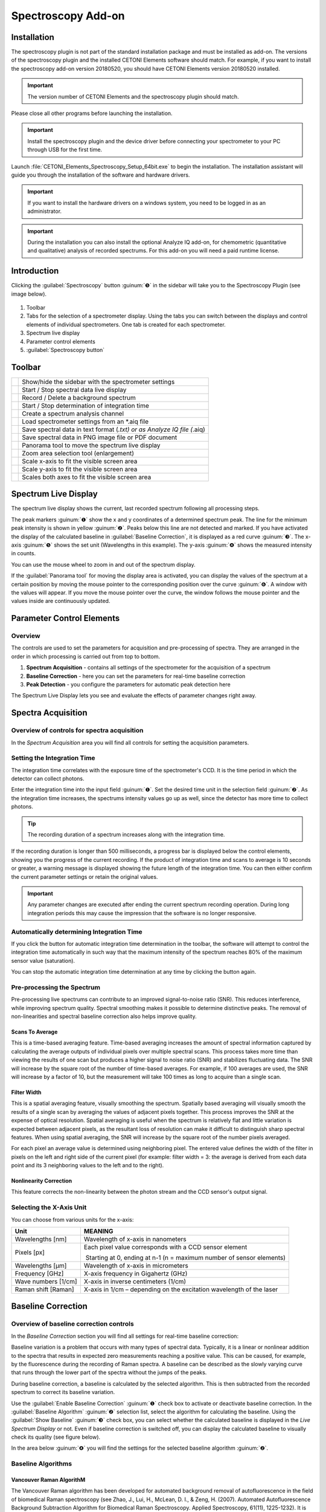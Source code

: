 Spectroscopy Add-on
===================

Installation
------------

The spectroscopy plugin is not part of the standard installation package
and must be installed as add-on. The versions of the spectroscopy plugin
and the installed CETONI Elements software should match. For example, if
you want to install the spectroscopy add-on version 20180520, you should
have CETONI Elements version 20180520 installed.

.. admonition:: Important
   :class: note

   The version number of CETONI Elements and 
   the spectroscopy plugin should match. 

Please close all other programs before launching the installation.

.. admonition:: Important
   :class: note

   Install the spectroscopy plugin and the   
   device driver before connecting your spectrometer to     
   your PC through USB for the first time.   

Launch :file:`CETONI_Elements_Spectroscopy_Setup_64bit.exe` to begin
the installation. The installation assistant will guide you through the
installation of the software and hardware drivers.

.. admonition:: Important
   :class: note

   If you want to install the hardware       
   drivers on a windows system, you need to be logged in as 
   an administrator. 

.. admonition:: Important
   :class: note

   During the installation you can also     
   install the optional Analyze IQ add-on, for chemometric 
   (quantitative and qualitative) analysis of recorded     
   spectrums. For this add-on you will need a paid runtime 
   license.  

Introduction
------------

Clicking the :guilabel:`Spectroscopy` button :guinum:`❺` in the sidebar will take you to
the Spectroscopy Plugin (see image below).

.. figure:: Pictures/100002010000050A00000312BAF977EF4EE61643.png

.. rst-class:: guinums

1. Toolbar
2. Tabs for the selection of a spectrometer display. Using the tabs you
   can switch between the displays and control elements of individual
   spectrometers. One tab is created for each spectrometer.
3. Spectrum live display
4. Parameter control elements
5. :guilabel:`Spectroscopy button`

Toolbar
-------

+-----------------+---------------------------------------------------+
| |image39|       | Show/hide the sidebar with the spectrometer       |
|                 | settings                                          |
+-----------------+---------------------------------------------------+
| |image40|       | Start / Stop spectral data live display           |
+-----------------+---------------------------------------------------+
| |image41|       | Record / Delete a background spectrum             |
+-----------------+---------------------------------------------------+
| |image42|       | Start / Stop determination of integration time    |
+-----------------+---------------------------------------------------+
| |image43|       | Create a spectrum analysis channel                |
+-----------------+---------------------------------------------------+
| |image44|       | Load spectrometer settings from an \*.aiq file    |
+-----------------+---------------------------------------------------+
| |image45|       | Save spectral data in text format (*.txt) or as   |
|                 | Analyze IQ file (*.aiq)                           |
+-----------------+---------------------------------------------------+
| |image46|       | Save spectral data in PNG image file or PDF       |
|                 | document                                          |
+-----------------+---------------------------------------------------+
| |image47|       | Panorama tool to move the spectrum live display   |
+-----------------+---------------------------------------------------+
| |image48|       | Zoom area selection tool (enlargement)            |
+-----------------+---------------------------------------------------+
| |image49|       | Scale x-axis to fit the visible screen area       |
+-----------------+---------------------------------------------------+
| |image50|       | Scale y-axis to fit the visible screen area       |
+-----------------+---------------------------------------------------+
| |image51|       | Scales both axes to fit the visible screen area   |
+-----------------+---------------------------------------------------+

Spectrum Live Display
---------------------

The spectrum live display shows the
current, last recorded spectrum following all processing steps. 

.. image:: Pictures/100002010000029B00000177ABD966992CA135D7.png

The peak markers :guinum:`❶` show the x and y coordinates of a determined spectrum peak.
The line for the minimum peak intensity is shown in yellow :guinum:`❷`. Peaks
below this line are not detected and marked. If you have activated the
display of the calculated baseline in :guilabel:`Baseline Correction`, it is
displayed as a red curve :guinum:`❸`. The x-axis :guinum:`❺` shows the set unit (Wavelengths
in this example). The y-axis :guinum:`❹` shows the measured intensity in counts.

You can use the mouse wheel to zoom in and out of the spectrum display.

If the :guilabel:`Panorama tool` for moving the display area is activated, you can
display the values of the spectrum at a certain position by moving the
mouse pointer to the corresponding position over the curve :guinum:`❻`. A window
with the values will appear. If you move the mouse pointer over the
curve, the window follows the mouse pointer and the values inside are
continuously updated.

Parameter Control Elements
--------------------------

Overview
~~~~~~~~

The controls are used to set the parameters for acquisition and
pre-processing of spectra. They are arranged in the order in which
processing is carried out from top to bottom.

.. image:: Pictures/1000020100000149000002B3DCBA8B215B75CC36.png

.. rst-class:: guinums

#. **Spectrum Acquisition** - contains all settings of the spectrometer for the
   acquisition of a spectrum
#. **Baseline Correction** - here you can set the parameters for real-time baseline
   correction
#. **Peak Detection** - you configure the parameters for automatic peak
   detection here

The Spectrum Live Display lets you see and evaluate the effects of parameter 
changes right away.

Spectra Acquisition
-------------------

Overview of controls for spectra acquisition
~~~~~~~~~~~~~~~~~~~~~~~~~~~~~~~~~~~~~~~~~~~~

In the *Spectrum Acquisition* area you will find all controls for
setting the acquisition parameters.

.. image:: Pictures/100002010000014A00000119C9464256E497BB42.png

Setting the Integration Time
~~~~~~~~~~~~~~~~~~~~~~~~~~~~~~~~~

The integration time correlates with the exposure time of the
spectrometer's CCD. It is the time period in which the detector can
collect photons.

.. image:: Pictures/1000000000000156000000474167447199E62218.png

Enter the integration time into the input field :guinum:`❶`. Set the desired 
time unit in the selection field
:guinum:`❷`. As the integration time increases, the spectrums intensity values go
up as well, since the detector has more time to collect photons.

.. tip::
   The recording duration of a spectrum increases 
   along with the integration time.

If the recording duration is longer than 500 milliseconds, a progress
bar is displayed below the control elements, showing you the progress of
the current recording. If the product of integration time and scans to
average is 10 seconds or greater, a warning message is displayed showing
the future length of the integration time. You can then either confirm
the current parameter settings or retain the original values.

.. image:: Pictures/1000020100000214000000B9A90C45B25306261E.png

.. admonition:: Important
   :class: note

   Any parameter changes are executed after 
   ending the current spectrum recording operation. During 
   long integration periods this may cause the impression  
   that the software is no longer responsive. 

Automatically determining Integration Time
~~~~~~~~~~~~~~~~~~~~~~~~~~~~~~~~~~~~~~~~~~

.. image:: Pictures/100013ED000034EB000034EBCC5E333393A120A7.svg
   :width: 60
   :align: left

If you click the button for automatic integration time
determination in the toolbar, the software will attempt to control the
integration time automatically in such way that the maximum intensity of
the spectrum reaches 80% of the maximum sensor value (saturation).

You can stop the automatic integration time determination at any time by
clicking the button again.

Pre-processing the Spectrum 
~~~~~~~~~~~~~~~~~~~~~~~~~~~

Pre-processing live spectrums can contribute to an improved
signal-to-noise ratio (SNR). This reduces interference, while improving
spectrum quality. Spectral smoothing makes it possible to determine
distinctive peaks. The removal of non-linearities and spectral baseline
correction also helps improve quality.

.. image:: Pictures/1000000000000155000000858ACEEBB181F0436F.png

Scans To Average
^^^^^^^^^^^^^^^^^^^^^^^^

This is a time-based averaging feature. Time-based averaging increases
the amount of spectral information captured by calculating the average
outputs of individual pixels over multiple spectral scans. This process
takes more time than viewing the results of one scan but produces a
higher signal to noise ratio (SNR) and stabilizes fluctuating data. The
SNR will increase by the square root of the number of time-based
averages. For example, if 100 averages are used, the SNR will increase
by a factor of 10, but the measurement will take 100 times as long to
acquire than a single scan.

Filter Width
^^^^^^^^^^^^^^

This is a spatial averaging feature, visually smoothing the spectrum.
Spatially based averaging will visually smooth the results of a single
scan by averaging the values of adjacent pixels together. This process
improves the SNR at the expense of optical resolution. Spatial averaging
is useful when the spectrum is relatively flat and little variation is
expected between adjacent pixels, as the resultant loss of resolution
can make it difficult to distinguish sharp spectral features. When using
spatial averaging, the SNR will increase by the square root of the
number pixels averaged.

For each pixel an average value is determined using neighboring pixel.
The entered value defines the width of the filter in pixels on the left
and right side of the current pixel (for example: filter width = 3: the
average is derived from each data point and its 3 neighboring values to
the left and to the right).

Nonlinearity Correction
^^^^^^^^^^^^^^^^^^^^^^^^^

This feature corrects the non-linearity between the photon stream and
the CCD sensor's output signal.

Selecting the X-Axis Unit 
~~~~~~~~~~~~~~~~~~~~~~~~~

.. image:: Pictures/10000000000000A8000000859C4F5349C1A99934.png

You can choose from various units for the x-axis:

+---------------------+-----------------------------------------------+
| Unit                | MEANING                                       |
+=====================+===============================================+
| Wavelengths [nm]    | Wavelength of x-axis in nanometers            |
+---------------------+-----------------------------------------------+
| Pixels [px]         | Each pixel value corresponds with a CCD       |
|                     | sensor element                                |
|                     |                                               |
|                     |  Starting at 0, ending at n-1 (n = maximum    |
|                     | number of sensor elements)                    |
+---------------------+-----------------------------------------------+
| Wavelengths [µm]    | Wavelength of x-axis in micrometers           |
+---------------------+-----------------------------------------------+
| Frequency [GHz]     | X-axis frequency in Gigahertz (GHz)           |
+---------------------+-----------------------------------------------+
| Wave numbers [1/cm] | X-axis in inverse centimeters (1/cm)          |
+---------------------+-----------------------------------------------+
| Raman shift [Raman] | X-axis in 1/cm – depending on the excitation  |
|                     | wavelength of the laser                       |
+---------------------+-----------------------------------------------+

Baseline Correction
-------------------

Overview of baseline correction controls
~~~~~~~~~~~~~~~~~~~~~~~~~~~~~~~~~~~~~~~~

In the *Baseline Correction* section you will find all settings for
real-time baseline correction:

.. image:: Pictures/100002010000014B000000F9E97A1A85837E0B1C.png

Baseline
variation is a problem that occurs with many types of spectral data.
Typically, it is a linear or nonlinear addition to the spectra that
results in expected zero measurements reaching a positive value. This
can be caused, for example, by the fluorescence during the recording of
Raman spectra. A baseline can be described as the slowly varying curve
that runs through the lower part of the spectra without the jumps of the
peaks.

During baseline correction, a baseline is calculated by the selected
algorithm. This is then subtracted from the recorded spectrum to correct
its baseline variation.

Use the :guilabel:`Enable Baseline Correction` :guinum:`❶` check box to activate or
deactivate baseline correction. In the :guilabel:`Baseline Algorithm` :guinum:`❷` selection
list, select the algorithm for calculating the baseline. Using the
:guilabel:`Show Baseline` :guinum:`❸` check box, you can select whether the calculated
baseline is displayed in the *Live Spectrum Display* or not. Even if
baseline correction is switched off, you can display the calculated
baseline to visually check its quality (see figure below).

.. image:: Pictures/1000020100000402000001A97720894F1E93F7FF.png

In the area below :guinum:`❹` you
will find the settings for the selected baseline algorithm :guinum:`❷`.

Baseline Algorithms
~~~~~~~~~~~~~~~~~~~

Vancouver Raman AlgorithM
^^^^^^^^^^^^^^^^^^^^^^^^^

The Vancouver Raman algorithm has been developed for automated
background removal of autofluorescence in the field of biomedical Raman
spectroscopy (see Zhao, J., Lui, H., McLean, D. I., & Zeng, H. (2007).
Automated Autofluorescence Background Subtraction Algorithm for
Biomedical Raman Spectroscopy. Applied Spectroscopy, 61(11), 1225-1232).
It is based on a modified multi-polynomial fitting, with the addition of
a peak-removal procedure during the first iteration, and a statistical
method to account for signal noise effects.

.. image:: Pictures/10000201000001460000007B1C98A8A89B024276.png

You can set the
following parameters for this algorithm:

.. rst-class:: guinums

#. **Polynomial Order** – Sets the order of the polynomial for the
   polynomial fit. Based on empirical experience, fourth to sixth-order
   polynomials provide the best fluorescence approximations.
#. **Max. Iterations** – Limits the maximum number of iterations for
   baseline calculation. This means that even if the error is still
   above the threshold value, the calculation is terminated after the
   maximum number of iterations.
#. **Error Threshold** – Defines the threshold value for the maximum
   error as a stop criterion. If the value falls below the threshold
   value, the calculation is terminated. For 0.95% confidence use 0.05.

Rolling Ball Algorithm
^^^^^^^^^^^^^^^^^^^^^^

Kneen and Annegarn (see M. Kneen and H. Annegarn, Nucl. Instrum. Methods
Phys. Res. 82, 59 (1996)) have described a baseline removal algorithm
where one imagines a large ball rolling on the underside of the
spectrum. The baseline is simply the trace of the topmost point of the
ball. The original algorithm was made for X-ray spectra. In three loops
the algorithm finds minimum points in local windows, finds maximum
points among the minimum points, and smooths by averaging over the
maximum points.

.. image:: Pictures/100002010000014800000062E976D673182661CF.png

You can set the following parameters for this algorithm:

.. rst-class:: guinums

#. **Min. / Max. Window** – Size of the local windows to calculate
   the minimum and maximum points to identify the baseline.
#. **Smoothing Window**– Width of local windows for smoothing

Peak-Detection
--------------

Overview of peak detection settings
~~~~~~~~~~~~~~~~~~~~~~~~~~~~~~~~~~~

The peaks of a spectrum can be viewed as its “unique fingerprint”. A
substance or mixture of substances can be identified by the horizontal
position of its peaks. In addition, the intensity of main and side peaks
can be used as an indication of the various concentrations of substances
within a mixture. The following functions allow you to mark and select
peaks.

.. image:: Pictures/100002010000014B000000C71D3283399DE7CA61.png

-  **Find Peaks** – Toggles peak
   detection on or off
-  **Min. Peak Distance** – Minimum distance (in x-direction) between
   two peak markers
-  **Show peak threshold -**\ Shows the peak detection threshold as a
   yellow broken line in the spectrum display
-  **Peak Threshold –** Peak detection threshold – peaks are only marked
   if they are above the set threshold

.. tip::
   Since the entered minimal peak distance is not 
   transferred to the plot at 100% accuracy, feel free to  
   tweak the value to achieve an optimum result. 

.. tip::
   An excessive number of peak markings can       
   affect your PC’s computing power. Therefore, only a     
   limited number of peaks is displayed.           

.. image:: Pictures/10000201000001990000009ADEAA7757BB84C426.png

Application example: a peak is not
marked if it is located below the minimum peak intensity line :guinum:`❶`. If
the peak is located above the line :guinum:`❷`, the marking is displayed. The last
peak remains unmarked :guinum:`❸` since the distance to its predecessor is
smaller than the minimum peak distance.

.. tip::
   If an excessive number of peak markings       
   affects your PC's computing power, reduce the number of 
   peak markings. Increase the minimum distance and        
   minimum peak intensity or smoothen the spectrum.

Removing Dark Spectrum / Background Spectrum
--------------------------------------------

Dark spectrum is the expected signal level in the absence of light.
Background spectrum is the expected signal level in the absence of a
sample. By deducting the dark / background spectrum from the currently
recorded spectrum, stray light influences and sensor noise of the
resulting spectrum are reduced.

Start by setting the parameters in the same way you would in your
measurements. Deactivate your light or laser source and record the
background spectrum by clicking on the bulb icon.

.. image:: Pictures/10000000000001A500000045E617BDA0A41B53BB.png

Now, the same background
spectrum is deducted from each newly recorded spectrum automatically.

.. image:: Pictures/10000000000001B1000000485C4904E43654367A.png

If you are not satisfied with
the result, click on the bulb icon with the red cross. This removes the
background spectrum and lets you repeat the recording of the background
spectrum.

Saving Spectrum Data and Spectrometer Settings
----------------------------------------------

.. image:: Pictures/100014960000350500003505735D254F89BBCCEB.svg
   :width: 60
   :align: left

Save your spectrum data as a text file by clicking the
respective symbol in the toolbar. You can save the recorded spectrum as
a text file :file:`*.txt` or as an Analyze IQ file :file:`*.aiq`. The advantage of
text files is that they can be opened easily in spreadsheet applications
like Excel. The advantage of Analyze IQ files is that they also contain
meta data on the recorded spectral data, such as the creation date,
units for x and y-axis, the user name and all current spectroscope
settings. If you want to use the Analyze IQ add-on for qualitative and
quantitative analysis at a later point in time, you should save your
spectrums as an Analyze IQ file.

.. tip::
   If you want to use the *Analyze IQ add-on*  
   later for qualitative and quantitative analysis, you    
   should save your spectra as Analyze IQ file :file:`*.aiq`. 

A dialog window will open in which you can select the file name and file
format.

.. image:: Pictures/1000000000000281000001690B1712E12DD8A2ED.png

The directory of the
current project is used as a target directory. However, you can also
select a different directory in the dialog window.

If you have selected the  :file:`*.aiq` format as file format, a dialog for
adding metadata is now displayed.

.. image:: Pictures/100002010000023A000001672761D4486A02C31D.png

Here you can add additional information
such as sample name or sample quantity to the :file:`*.aiq` file by clicking
:guilabel:`Add Meta Data`. After clicking :guilabel:`Add Meta Data`, the input 
window for selecting the metadata name and entering the value appears.

.. image:: Pictures/100002010000021D00000106AECCF1F0C5BD4297.png

Use the :guilabel:`Meta Data` :guinum:`❶` check box
to either select a predefined metadata field or to define a new custom
metadata field. You can define a new field by entering a name that is
not in the list, for example, *Concentration*. The predefined metadata
fields are defined in the file format for :file:`*.aiq` files and are partially
displayed in the external Analyze IQ software.

Once you have selected the metadata field, enter the value for the
metadata in the :guilabel:`Value` :guinum:`❷` field and click :guilabel:`OK` 
to complete the input.

If you want to delete a metadata field from the list, select it and
click the :guilabel:`Remove Meta Data` button. As soon as you click :guilabel:`OK`, 
the last recorded spectrum together with the current spectrometer settings and
the metadata is saved in a file with the extension aiq.

.. tip::
   If you save files in AIQ format, you can       
   convert them to CSV format at any time later using the  
   `Converting Analyze IQ files to CSV`_ feature. 

Loading Spectrometer Settings
-----------------------------

.. image:: Pictures/10001A5A0000350500003505B28BB34041B3E522.svg
   :width: 60
   :align: left

All spectrometer settings can be loaded from previously saved
.aiq files. Click on the icon for loading spectrometer settings :file:`*.aiq`
and select an :file:`*.aiq` file.

|

Saving a Spectrum Image
-----------------------

.. image:: Pictures/100014E3000034EB000034EBE5DD307BDB0E90BB.svg
   :width: 60
   :align: left

By clicking the respective button in the toolbar you can save
the current image of the spectrum live display as a PNG file or a vector
graphic in the form of a PDF-document.

In the file dialog coming up you can select whether you want to save a
PNG-image or a PDF-document :guinum:`❶`. The image directory of the current
project is used as a target directory. However, you can also select a
different directory in the dialog.

.. image:: Pictures/100000000000028100000169C85A15939B5E8B4B.png

Click on the save button :guinum:`❷` to save the image.

Converting Analyze IQ files to CSV
----------------------------------

If you have saved your spectral data in Analyze IQ format :file:`*.aiq`, you can
convert them to CVS format at any time later. In the main menu you will
find the menu item :menuselection:`Edit --> Convert AIQ to CSV file`.
Click on this menu item, select the Analyze IQ file and the software saves the 
file as a CSV file with the same file name and the file extension :file:`*.txt`.

.. image:: Pictures/100002010000016D0000010D5B651B135FBFA208.png

Loading and displaying spectral data with the Spectra Viewer
------------------------------------------------------------

The *Spectra Viewer* provides you with a tool for opening and viewing
stored spectral data in Analyze IQ format :file:`*.aiq` or in CSV format
:file:`*.txt`. To open the Spectra Viewer, select 
:menuselection:`Window → Show View → Spectroscopy → Spectra Viewer` from the main menu.
Alternatively, you can open the Spectra Viewer via the :guilabel:`Spectroscopy` 
button in the sidebar.

..  image:: Pictures/10000201000002AF0000014F5CF64A834AD822ED.png
   :width: 16.201cm
   :height: 7.899cm

In the
toolbar :guinum:`❶` at the top you will find the individual functions of the
Spectra Viewer. The functions are essentially the same as in the
`Spectrum Live Display`_. By right-clicking with
the mouse into the Viewer, you can open the context menu with all
functions.

.. image:: Pictures/10001A5A0000350500003505B28BB34041B3E522.svg
   :width: 60
   :align: left

Click the :guilabel:`Load Spectra Data` button to open spectrum files.
In the file selection dialog that appears, you can select one or
multiple files. The selected files will then be displayed in the Spectra
Viewer.

Just like in the Spectrum Live Display, you can also move the mouse over
a curve to display the value of the curve at the corresponding position
:guinum:`❷`.

If you want to load additional spectra, simply click the 
:guilabel:`Load Spectra Data` button again. The new spectra will then be 
added to the existing spectra in the viewer.

.. image:: Pictures/100019CB000035050000350509AD2B23340F765E.svg
   :width: 60
   :align: left

Click the :guilabel:`Clear Viewer`  button to delete all curves in the
Spectra Viewer.

|

.. image:: Pictures/10001855000034EB000034EBA6C6DA993124AA4C.svg
   :width: 60
   :align: left

The :guilabel:`Export Plot Image` button allows you to export the
current image in the Spectra Viewer as a PDF or image file.

|

Realtime Analysis using Analysis Channels
-----------------------------------------

Introduction to Realtime Analysis
~~~~~~~~~~~~~~~~~~~~~~~~~~~~~~~~~~~~

Analysis channels let you analyze recorded spectral data online and
integrate the results into QmixElements script programing. This gives
you a powerful tool to analyze spectral data online and use the results
to control other devices or trigger specific events.

For each analysis an “analog” input channel is created in the I/O
channel list (see image below). Like any other analog channel, these
input channels can be evaluated and integrated into the script system.

.. image:: Pictures/10000000000001F7000001142841551EFEB1EACB.png

To create an
analysis channel click on the :guilabel:`Create Spectrum Analysis Channel` button
in the toolbar.

.. image:: Pictures/10000000000002260000005471DE945B98781511.png

A dialog will be displayed that lets you select the analysis
function:

.. image:: Pictures/10000000000001CE00000122F7C226839147E7EE.png

After you
configured the analysis function an analysis channel is inserted into
the I/O channel list. You can find details regarding the available
analysis functions in the following sections.

.. tip::
   You can create any number of analysis channels 
   for a spectrometer. This allows you to measure the      
   intensity at a certain wavelength, for example, or      
   determine the intensity of the overall signal by        
   integrating all values.   

Clicking the green LED in the ON-column (see image below) lets you
activate or deactivate the respective online analysis at any time. If
you want to change the configuration of an analysis channel or delete
the channel, perform a right mouse click on the channel to display the
context menu (see image below). Then select the desired action from the
context menu.

.. image:: Pictures/10000000000001DF000000D382294C592C92D8DB.png

Spectrum Integration
~~~~~~~~~~~~~~~~~~~~~~~

The integration function lets you measure the intensity of spectral data
within a certain bandwidth or the intensity of the signal at a certain
wavelength. Begin by setting the bandwidth in the configuration dialog
:guinum:`❶` in which the signal should be integrated. If you want to measure
the intensity at a specific wavelength, enter the same values for 
:guilabel:`Start Range` and :guilabel:`End Range`.

.. image:: Pictures/100000000000020400000142D6ECCD346178EA57.png

Click on the :guilabel:`Apply` button to accept the values. 
The software will correct the entered
values to the nearest values supported by the spectrometer. In the
current analysis display :guinum:`❸` you can see the effects caused by the
modified values immediately. If you click on :guilabel:`OK`, the set values are
applied and a new analysis channel is created or the currently selected
channel updated.

Chemometric Analysis
~~~~~~~~~~~~~~~~~~~~

Chemometric analysis allows the quantitative and qualitative
determination of concentrations of individual substances in a mixture of
substances. You will need a paid license for the Analyze IQ realtime
add-on to be able to use this function.

In this function's configuration dialog you simply have to select an
existing Analyze IQ model, which you want to use for spectral analysis
(see image below).

.. image:: Pictures/10000000000002B200000198351FAEE79E8F24F1.png

On the left side
you will find a list of all existing models :guinum:`❶`. On the right side you
will see additional details for the model you selected on the left. For
example, you are shown which substance :guinum:`❷` is being analyzed, whether
it's a quantitative or qualitative analysis :guinum:`❸` as well as a short
description of the selected model :guinum:`❹`.

Once you selected a model, an analysis channel is created. In case of a
quantitative analysis the channel shows you the substance concentration
in a range from 0 – 100% (see image below). If you run a qualitative
analysis the channel shows you the presence or absence of a substance in
a substance mixture using the value 0 (absent) or 1 (present).

.. image:: Pictures/100000000000019B000000BB706D21E0968AD54A.png

Spectroscopy Script Functions
-----------------------------

The spectroscopy plugin contains various script functions for
script-controlled spectrum recording.

.. image:: Pictures/10000000000001030000006529CA263118B37D56.png

Write Spectrum File
~~~~~~~~~~~~~~~~~~~~~

.. image:: Pictures/10001C570000350500003505E6F32F564847474D.svg
   :width: 60
   :align: left

This function lets you write the current spectrum to a text
file :file:`*.txt` or Analyze IQ file :file:`*.aiq`. First, select the 
spectrometer you want to use in the configuration
section :guinum:`❶`.

|

.. image:: Pictures/100000000000022E000001345C6C067BCF3E1B4B.png

Then select
the file name and file type (:file:`*.txt` or :file:`*.aiq`) to save the files under.
Click on the file folder icon :guinum:`❷` and select the target directory as
well as the file name and file type.

When you start the function the current time stamp will be added to the
file name. In this way a file with a new and unique file name is created
every time the function in launched. For example, a file called
:file:`Spectrum.aiq` will be saved under the following file name:

.. centered:: Spectrum_20161223_135552_545.aiq

In addition to spectral data you can also save metadata regarding the
measurement, the sample or the device as part of the file :guinum:`❸`.

.. admonition:: Important
   :class: note

   Metadata are saved only if you select the Analyze IQ format :file:`*.aiq`.  

Click on the :guilabel:`Add Meta Data` button to add a meta data field. Now select
the meta data field in the dialog box :guinum:`❶` and then go to the entry
field :guinum:`❷` and enter the value you want to assign to the meta data
field.

.. image:: Pictures/100000000000021D000000EA3D71D26FEE5C7A8B.png

You can also use simple script
variables as a value for a meta data field. They will be evaluated when
the script runs and the value of the script variables stored in the
respective meta data field (see image below).

.. image:: Pictures/100000000000022E000000B9C135A601DF289C38.png

Analyze IQ Add-on
------------------------------------------------------------

Introduction to Analyze IQ Add-on
~~~~~~~~~~~~~~~~~~~~~~~~~~~~~~~~~~~~

The Analyze IQ add-on allows you to integrate powerful chemometric
analysis functions of Analyze IQ into the QmixElements software.

In practical applications the analysis of substance mixtures or mixed
liquids leads to spectral data peaks which can overlap. This may lead to
non-linear relationships between spectral responses of the various
substances.

Analyze IQ offers a new, model-based paradigm for spectral analysis:

-  Create a series of known substance mixtures / material compositions
-  Record spectral data of these substance mixtures
-  Choose from a broad spectrum of chemometric analysis methods to build
   analytical models that summarize all spectral data in a compact
   format.
-  Unknown mixtures can be analyzed quickly and precisely using these
   analytical models.

This paradigm offers a number of advantages:

-  it separates model building from model use
-  expert knowledge for the analysis of spectral data can be packaged in
   models and passed on to users

Chemometric models can be created conveniently using the *Analyze IQ Lab*
graphical user interface (see image below).

.. image:: Pictures/10000000000004C5000002D59035C8FFB4E53AF3.png

The models can then also be used by non-experts to turn data
into results and decisions quickly. Through an interface to Analyze IQ
RealTime this analysis function is integrated into QmixElements. Through
analysis channels it can be used for realtime analysis of substance
mixtures.

Importing License Data
~~~~~~~~~~~~~~~~~~~~~~

.. image:: Pictures/100000000000015F000000AB601EAD6DCEE2D509.png

To be able to use the Analyze
IQ add-on you will need a valid license file. You will receive this
license file  :file:`*.ail` from CETONI when you order the Analyze IQ add-on.
To import the license file select the menu item 
:menuselection:`Edit --> Import Analyze IQ License`.

After you imported the license file the Analyze IQ RealTime server is
launched and the CETONI Elements software connects itself to the analysis
server.

.. image:: Pictures/100000000000025200000083F1434245C5549A11.png

Generating Spectral Data for Model Building
~~~~~~~~~~~~~~~~~~~~~~~~~~~~~~~~~~~~~~~~~~~~~~~~~~~

The software can store spectral data in aiq file format,
greatly simplifying model building in Analyze IQ software. For the
modelling of classification models (substance present yes/no) or
quantification models (concentration of a substance in percent), the
information whether a certain substance is contained or in which
concentration it is contained must be assigned to each spectrum
recorded. This task can be solved perfectly by using the metadata fields
of the aiq file format.

You can save the concentration of a substance in the metadata both for
:ref:`manual storage <Saving Spectrum Data and Spectrometer Settings>`
and for :ref:`script-controlled storage <Write Spectrum File>`
of spectral data. Use the same metadata field, e.g. concentration, for
all spectra from which you want to create an analysis model. If you
create script-controlled mixtures, you can automate the storage of the
spectral data together with the corresponding concentration value by
using variables (see figure below).

.. image:: Pictures/100002010000024D000000B90F9F029606118E9A.png

All spectra that you
want to use for building a certain model should be saved in the same
directory.

.. admonition:: Important
   :class: note

   Create a separate directory for each     
   analysis model and then use it to store all spectra     
   that you want to use for building this specific model. 

Preparing the Dataset
~~~~~~~~~~~~~~~~~~~~~

In the Analyze IQ User Manuel you will find the section *Preparing the
Dataset*. The subheading *Import from Multiple Spectrum Files* describes
how you can create a model from several individual spectrum files in a
folder. Analyze IQ creates a CSV file in which the spectrum is assigned
to the concentration value.

.. image:: Pictures/10000201000001E70000010D75D43D854ECA1BA6.png

For each spectrum in the folder, a line is created in the CSV file in which the
user manually enters the concentration value in percent (quantification
model) or the presence of a substance (classification model) as "Yes" or
"No" selection (see figure).

This time-consuming process can be done in CETONI Elements with just a few
mouse clicks. To create a data set, select 
:menuselection:`Edit --> Create Analyze IQ Dataset` from the main menu.

.. image:: Pictures/1000020100000180000000FE07DD8DF3F775AAA6.png

A dialog is now
displayed for preparation of the data set for an analysis model. In the
:guilabel:`Folder Containing Spectra` :guinum:`❶` field, select the folder containing
the spectra. In the :guilabel:`Value Metadata` :guinum:`❷` field, enter or select the name
of the metadata field in which you wrote the concentration value when
saving the spectra.

.. image:: Pictures/100002010000022F000001778C1FCD60ED7C0F8F.png

Then click on the :guilabel:`Refresh` button :guinum:`❸` with the green
arrow symbol to automatically read in the concentration values from all
spectra and to update the column :guilabel:`Concentration` :guinum:`❹` with 
these values.

.. tip::
   If the expected values are not read in but    
   all fields in the :guilabel:`Concentration` column remain at the  
   value 0, then please check whether you have selected    
   the correct metadata field or whether you have a typing 
   error in the name of the metadata field.

Whenever you change the entry in the metadata field, you should re-read
the values using the :guilabel:`Refresh` button.

Then click the :guilabel:`Write Quantification File` :guinum:`❺` button if you 
want to create a quantification model, or click the :guilabel:`Write Classification File`
:guinum:`❻` button to create a classification model. When you click one of the
buttons, a file dialog opens for you to enter the file name. The dialog
opens in the folder containing the spectra. Enter the file name to save
the dataset as a CSV file.

The CSV file for a classification model contains a line with two entries
for each spectral file. The entry in the first column contains the file
name of the spectral file. The second column contains the text “Yes” or
“No”, indicating the presence or absence of the target substance in the
sample corresponding to that row.

.. image:: Pictures/1000020100000181000000AB5D346C54C08AFC47.png

The following
rules are used to generate the entries:

-  Value from metadata field = 0 → **No**
-  Value from metadata field ≠ 0 → **Yes**

You should take this into account when saving the metadata. If you use a
quantification model, the concentration values are written directly to
the CSV file. That means, the second column contains a value from 0 to
100 (inclusive), which indicates the percentage concentration of the
target substance in the sample corresponding to that row (see figure
below).

.. image:: Pictures/1000020100000181000000A8C8DF05F0B9F4E8F7.png

Import spectra into Analyze IQ
~~~~~~~~~~~~~~~~~~~~~~~~~~~~~~~~~~~~~~~~~~

When you create a new analysis model in Analyze IQ, all you need to do
is to import the recorded spectra and the created CSV file, and you are
ready to start modeling immediately:

.. image:: Pictures/100002010000035A0000020464AE09D436942582.png

To do this, click on the item :guilabel:`Import from Multiple Spectrum File`
:guinum:`❶` in the Analyze IQ software. Then select the folder
containing the spectra :guinum:`❷` and select the CSV dataset file :guinum:`❸`
that you have previously created with the QmixElements software. Then 
click :guilabel:`Next` :guinum:`❹` to import all data.

After the data import, you can start modeling, which is described in
detail in the Analyze IQ User Manual (see figure below).

.. image:: Pictures/100002010000034E0000020C478454CB59CB80E2.png

At the end of
modeling, you will get a complete analysis model :file:`*.aiqm`, which you can
then use again in the CETONI Elements software for automatic analyses. The
following section explains how this works.

Importing Analysis Models
~~~~~~~~~~~~~~~~~~~~~~~~~

You will need completed analysis models to perform chemometric analyses.
These models (:file:`*.aiqm` files) must be imported through CETONI Elements in
order to be added to the *Analyze IQ RealTime server*. To import these
model files go to :menuselection:`Edit --> Import Analyze IQ Model`.

.. image:: Pictures/1000000000000177000000B044D45C5DD87F2BF6.png

After the importing process the *Analyze IQ RealTime Server* is restarted and 
the imported model is ready for your analyses.

.. image:: Pictures/10000000000002B200000198351FAEE79E8F24F1.png

.. tip::
   To create analysis models yourself you will    
   need the Analyze IQ Lab software from Analyze IQ, which 
   is not part of the Analyze IQ add-on. 

.. admonition:: Important
   :class: note

   The analysis models need to have been    
   image100  created for the respective spectrometer, i.e. the       
   analysis models need to have been created with spectral 
   data recorded by the same spectrometer or type of       
   spectrometer as the spectrometer used for the current   
   spectral data recording.

.. |image38| image:: Pictures/10000D410000350500003505737D2F8FEABFA448.svg
   :width: 40
.. |image39| image:: Pictures/10000CF90000350500003505BA16671AF8897E57.svg
   :width: 40
.. |image40| image:: Pictures/10001D0E000034EB000034EBFE4D9797859D4CF2.svg
   :width: 40
.. |image41| image:: Pictures/100004AD000034EB000034EBDEC49DCAEF80199B.svg
   :width: 40
.. |image42| image:: Pictures/100013ED000034EB000034EBCC5E333393A120A7.svg
   :width: 40
.. |image43| image:: Pictures/100088BB000034EB000034EBF06C5A485FDD3915.svg
   :width: 40
.. |image44| image:: Pictures/10001A5A0000350500003505B28BB34041B3E522.svg
   :width: 40
.. |image45| image:: Pictures/100014960000350500003505735D254F89BBCCEB.svg
   :width: 40
.. |image46| image:: Pictures/10001855000034EB000034EBA6C6DA993124AA4C.svg
   :width: 40
.. |image47| image:: Pictures/100005C7000035050000350518807CBDF5FF2BAE.svg
   :width: 40
.. |image48| image:: Pictures/1000100A000034EB000034EBFC7CEEC6D6B20A4B.svg
   :width: 40
.. |image49| image:: Pictures/10000AAD0000350500003505B065E97D3266EBF3.svg
   :width: 40
.. |image50| image:: Pictures/10000AA70000350500003505B68BB28A6EC24106.svg
   :width: 40
.. |image51| image:: Pictures/10000D410000350500003505737D2F8FEABFA448.svg
   :width: 40
